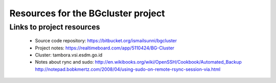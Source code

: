 
Resources for the BGcluster project
===================================

Links to project resources
--------------------------

 * Source code repository: https://bitbucket.org/ismailsunni/bgcluster
 * Project notes: https://realtimeboard.com/app/5110424/BG-Cluster
 * Cluster: tambora.vsi.esdm.go.id
 * Notes about rync and sudo: http://en.wikibooks.org/wiki/OpenSSH/Cookbook/Automated_Backup http://notepad.bobkmertz.com/2008/04/using-sudo-on-remote-rsync-session-via.html


